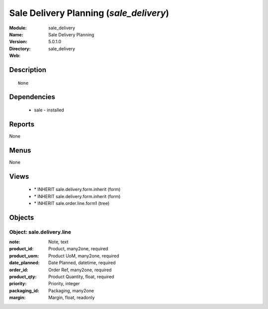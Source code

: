 
Sale Delivery Planning (*sale_delivery*)
========================================
:Module: sale_delivery
:Name: Sale Delivery Planning
:Version: 5.0.1.0
:Directory: sale_delivery
:Web: 

Description
-----------

::

  None

Dependencies
------------

 * sale - installed

Reports
-------

None


Menus
-------


None


Views
-----

 * \* INHERIT sale.delivery.form.inherit (form)
 * \* INHERIT sale.delivery.form.inherit (form)
 * \* INHERIT sale.order.line.form1 (tree)


Objects
-------

Object: sale.delivery.line
##########################



:note: Note, text





:product_id: Product, many2one, required





:product_uom: Product UoM, many2one, required





:date_planned: Date Planned, datetime, required





:order_id: Order Ref, many2one, required





:product_qty: Product Quantity, float, required





:priority: Priority, integer





:packaging_id: Packaging, many2one





:margin: Margin, float, readonly


